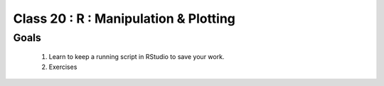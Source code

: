 **************************************
Class 20 : R : Manipulation & Plotting
**************************************

Goals
=====

 #. Learn to keep a running script in RStudio to save your work.
 #. Exercises 



